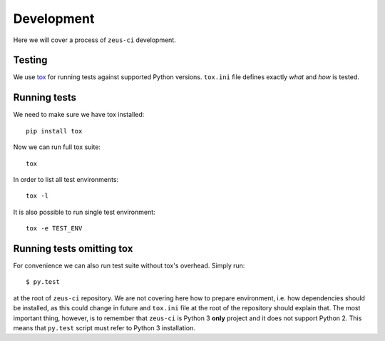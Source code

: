 .. _develop:

Development
===========

Here we will cover a process of ``zeus-ci`` development.


Testing
-------

We use tox_ for running tests against supported Python versions. ``tox.ini``
file defines exactly *what* and *how* is tested.

Running tests
-------------

We need to make sure we have tox installed::

    pip install tox

Now we can run full tox suite::

    tox

In order to list all test environments::

    tox -l

It is also possible to run single test environment::

    tox -e TEST_ENV

.. seealso:: http://tox.readthedocs.org/


Running tests omitting tox
--------------------------

For convenience we can also run test suite without tox's overhead. Simply run::

    $ py.test

at the root of ``zeus-ci`` repository. We are not covering here how to prepare
environment, i.e. how dependencies should be installed, as this could change in
future and ``tox.ini`` file at the root of the repository should explain that.
The most important thing, however, is to remember that ``zeus-ci`` is Python 3
**only** project and it does not support Python 2. This means that ``py.test``
script must refer to Python 3 installation.

.. _tox: http://pypi.python.org/pypi/tox

